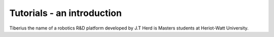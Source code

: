 Tutorials - an introduction
====================

Tiberius the name of a robotics R&D platform developed by J.T Herd is Masters students at Heriot-Watt University.
